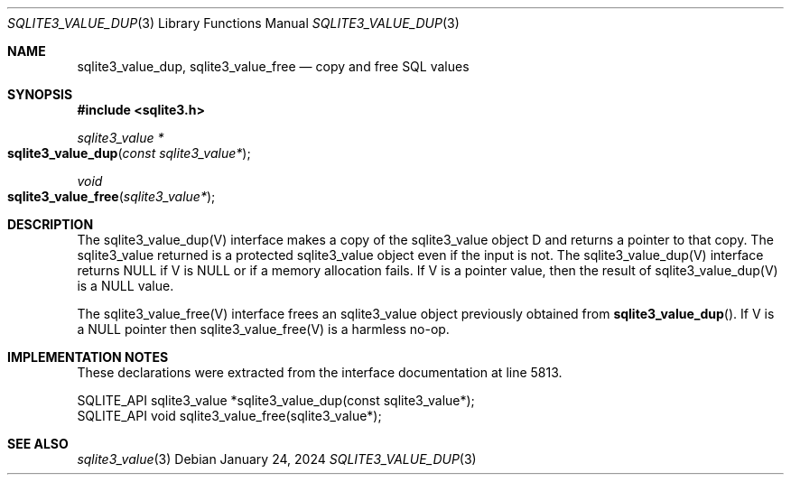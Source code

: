 .Dd January 24, 2024
.Dt SQLITE3_VALUE_DUP 3
.Os
.Sh NAME
.Nm sqlite3_value_dup ,
.Nm sqlite3_value_free
.Nd copy and free SQL values
.Sh SYNOPSIS
.In sqlite3.h
.Ft sqlite3_value *
.Fo sqlite3_value_dup
.Fa "const sqlite3_value*"
.Fc
.Ft void
.Fo sqlite3_value_free
.Fa "sqlite3_value*"
.Fc
.Sh DESCRIPTION
The sqlite3_value_dup(V) interface makes a copy of the sqlite3_value
object D and returns a pointer to that copy.
The sqlite3_value returned is a protected sqlite3_value
object even if the input is not.
The sqlite3_value_dup(V) interface returns NULL if V is NULL or if
a memory allocation fails.
If V is a pointer value, then the result of sqlite3_value_dup(V)
is a NULL value.
.Pp
The sqlite3_value_free(V) interface frees an sqlite3_value
object previously obtained from
.Fn sqlite3_value_dup .
If V is a NULL pointer then sqlite3_value_free(V) is a harmless no-op.
.Sh IMPLEMENTATION NOTES
These declarations were extracted from the
interface documentation at line 5813.
.Bd -literal
SQLITE_API sqlite3_value *sqlite3_value_dup(const sqlite3_value*);
SQLITE_API void sqlite3_value_free(sqlite3_value*);
.Ed
.Sh SEE ALSO
.Xr sqlite3_value 3
